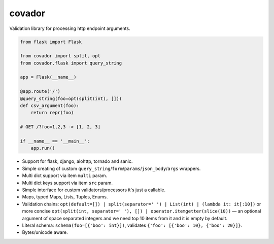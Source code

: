 covador
=======

|travis| |coverage| |pyver|

.. |travis| image:: https://travis-ci.org/baverman/covador.svg?branch=master
   :target: https://travis-ci.org/baverman/covador

.. |coverage| image:: https://img.shields.io/badge/coverage-100%25-brightgreen.svg

.. |pyver| image:: https://img.shields.io/badge/python-2.6%2C_2.7%2C_3.4%2C_3.5%2C_3.6%2C_3.7%2C_pypy-blue.svg


Validation library for processing http endpoint arguments.

.. code:: python

    from flask import Flask

    from covador import split, opt
    from covador.flask import query_string

    app = Flask(__name__)

    @app.route('/')
    @query_string(foo=opt(split(int), []))
    def csv_argument(foo):
        return repr(foo)

    # GET /?foo=1,2,3 -> [1, 2, 3]

    if __name__ == '__main__':
        app.run()


* Support for flask, django, aiohttp, tornado and sanic.
* Simple creating of custom ``query_string``/``form``/``params``/``json_body``/``args`` wrappers.
* Multi dict support via item ``multi`` param.
* Multi dict keys support via item ``src`` param.
* Simple interface for custom validators/processors it's just a callable.
* Maps, typed Maps, Lists, Tuples, Enums.
* Validation chains: ``opt(default=[]) | split(separator=' ') | List(int) | (lambda it: it[:10])``
  or more concise ``opt(split(int, separator=' '), []) | operator.itemgetter(slice(10))`` —
  an optional argument of space separated integers and we need top 10 items from it and it
  is empty by default.
* Literal schema: ``schema(foo=[{'boo': int}])``, validates ``{'foo': [{'boo': 10}, {'boo': 20}]}``.
* Bytes/unicode aware.
